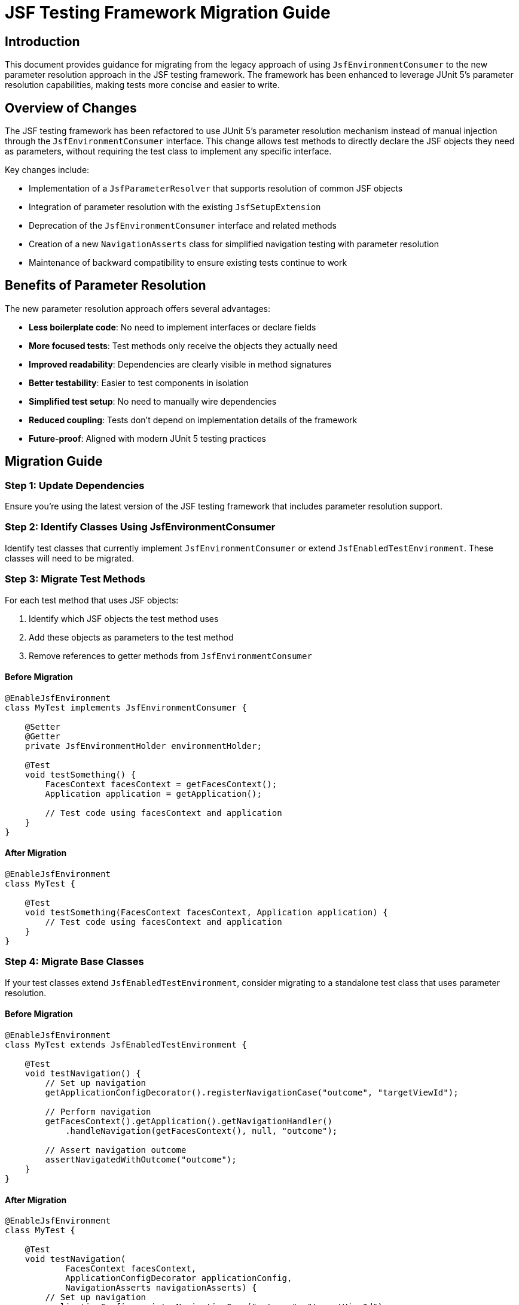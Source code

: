 = JSF Testing Framework Migration Guide

== Introduction

This document provides guidance for migrating from the legacy approach of using `JsfEnvironmentConsumer` to the new parameter resolution approach in the JSF testing framework. The framework has been enhanced to leverage JUnit 5's parameter resolution capabilities, making tests more concise and easier to write.

== Overview of Changes

The JSF testing framework has been refactored to use JUnit 5's parameter resolution mechanism instead of manual injection through the `JsfEnvironmentConsumer` interface. This change allows test methods to directly declare the JSF objects they need as parameters, without requiring the test class to implement any specific interface.

Key changes include:

* Implementation of a `JsfParameterResolver` that supports resolution of common JSF objects
* Integration of parameter resolution with the existing `JsfSetupExtension`
* Deprecation of the `JsfEnvironmentConsumer` interface and related methods
* Creation of a new `NavigationAsserts` class for simplified navigation testing with parameter resolution
* Maintenance of backward compatibility to ensure existing tests continue to work

== Benefits of Parameter Resolution

The new parameter resolution approach offers several advantages:

* *Less boilerplate code*: No need to implement interfaces or declare fields
* *More focused tests*: Test methods only receive the objects they actually need
* *Improved readability*: Dependencies are clearly visible in method signatures
* *Better testability*: Easier to test components in isolation
* *Simplified test setup*: No need to manually wire dependencies
* *Reduced coupling*: Tests don't depend on implementation details of the framework
* *Future-proof*: Aligned with modern JUnit 5 testing practices

== Migration Guide

=== Step 1: Update Dependencies

Ensure you're using the latest version of the JSF testing framework that includes parameter resolution support.

=== Step 2: Identify Classes Using JsfEnvironmentConsumer

Identify test classes that currently implement `JsfEnvironmentConsumer` or extend `JsfEnabledTestEnvironment`. These classes will need to be migrated.

=== Step 3: Migrate Test Methods

For each test method that uses JSF objects:

1. Identify which JSF objects the test method uses
2. Add these objects as parameters to the test method
3. Remove references to getter methods from `JsfEnvironmentConsumer`

==== Before Migration

[source,java]
----
@EnableJsfEnvironment
class MyTest implements JsfEnvironmentConsumer {

    @Setter
    @Getter
    private JsfEnvironmentHolder environmentHolder;

    @Test
    void testSomething() {
        FacesContext facesContext = getFacesContext();
        Application application = getApplication();

        // Test code using facesContext and application
    }
}
----

==== After Migration

[source,java]
----
@EnableJsfEnvironment
class MyTest {

    @Test
    void testSomething(FacesContext facesContext, Application application) {
        // Test code using facesContext and application
    }
}
----

=== Step 4: Migrate Base Classes

If your test classes extend `JsfEnabledTestEnvironment`, consider migrating to a standalone test class that uses parameter resolution.

==== Before Migration

[source,java]
----
@EnableJsfEnvironment
class MyTest extends JsfEnabledTestEnvironment {

    @Test
    void testNavigation() {
        // Set up navigation
        getApplicationConfigDecorator().registerNavigationCase("outcome", "targetViewId");

        // Perform navigation
        getFacesContext().getApplication().getNavigationHandler()
            .handleNavigation(getFacesContext(), null, "outcome");

        // Assert navigation outcome
        assertNavigatedWithOutcome("outcome");
    }
}
----

==== After Migration

[source,java]
----
@EnableJsfEnvironment
class MyTest {

    @Test
    void testNavigation(
            FacesContext facesContext, 
            ApplicationConfigDecorator applicationConfig,
            NavigationAsserts navigationAsserts) {
        // Set up navigation
        applicationConfig.registerNavigationCase("outcome", "targetViewId");

        // Perform navigation
        facesContext.getApplication().getNavigationHandler()
            .handleNavigation(facesContext, null, "outcome");

        // Assert navigation outcome
        navigationAsserts.assertNavigatedWithOutcome("outcome");
    }
}
----

=== Step 5: Update Utility Method Calls

If your tests use utility methods from `JsfEnvironmentConsumer` or `JsfEnabledTestEnvironment`, update them to use the `NavigationAsserts` parameter type.

*Old approach (JsfEnvironmentConsumer):*

The old approach used methods that implicitly accessed the JSF environment through the consumer interface. For example:

* `assertNavigatedWithOutcome(String outcome)` - Asserts navigation with a specific outcome
* `assertRedirect(String redirectUrl)` - Asserts a redirect to a specific URL

*New approach (NavigationAsserts):*

The new approach uses the `NavigationAsserts` parameter type, which provides methods for asserting navigation outcomes and redirects:

* `navigationAsserts.assertNavigatedWithOutcome(String outcome)` - Asserts navigation with a specific outcome
* `navigationAsserts.assertRedirect(String redirectUrl)` - Asserts a redirect to a specific URL

This makes the dependencies explicit and allows for better testing of isolated components.

== Supported Parameter Types

The following parameter types are currently supported for resolution:

* `JsfEnvironmentHolder` - the main holder object that contains all JSF-related objects
* `FacesContext` - the central context object for JSF processing
* `ExternalContext` - provides access to the external environment (request, response, etc.)
* `Application` - represents the JSF application
* `RequestConfigDecorator` - allows configuration of the request in tests
* `ApplicationConfigDecorator` - allows configuration of the application in tests
* `ComponentConfigDecorator` - allows configuration of components in tests
* `MockHttpServletResponse` - provides access to the mock HTTP response
* `MockHttpServletRequest` - provides access to the mock HTTP request
* `NavigationAsserts` - provides utilities for asserting navigation outcomes and redirects

== Common Patterns and Examples

=== Testing with Multiple Parameters

You can request multiple parameters in a single test method:

[source,java]
----
@Test
void testWithMultipleParameters(
        FacesContext facesContext,
        Application application,
        ComponentConfigDecorator componentConfig) {
    // Test code using multiple JSF objects
}
----

=== Testing Component Configuration

[source,java]
----
@Test
void testComponentConfiguration(ComponentConfigDecorator componentConfig) {
    // Register a mock component
    componentConfig.registerMockRenderer("javax.faces.Output", "javax.faces.Text");

    // Test code using the configured component
}
----

=== Testing Navigation

[source,java]
----
@Test
void testNavigation(
        FacesContext facesContext, 
        ApplicationConfigDecorator applicationConfig,
        NavigationAsserts navigationAsserts) {
    // Set up navigation
    applicationConfig.registerNavigationCase("outcome", "targetViewId");

    // Perform navigation
    facesContext.getApplication().getNavigationHandler()
        .handleNavigation(facesContext, null, "outcome");

    // Assert navigation outcome
    navigationAsserts.assertNavigatedWithOutcome("outcome");
}
----

=== Testing Redirects

[source,java]
----
@Test
void testRedirect(
        ExternalContext externalContext,
        NavigationAsserts navigationAsserts) throws IOException {
    // Perform redirect
    externalContext.redirect("http://example.com");

    // Assert redirect
    navigationAsserts.assertRedirect("http://example.com");
}
----

== Common Pitfalls and Solutions

=== Pitfall: Missing Parameters

*Problem*: Test fails with `ParameterResolutionException` because a required parameter is missing.

*Solution*: Ensure that all required parameters are declared in the test method signature and that they are of the correct type.

=== Pitfall: Mixing Old and New Approaches

*Problem*: Test uses both `JsfEnvironmentConsumer` methods and parameter resolution, leading to confusion.

*Solution*: Fully migrate to the parameter resolution approach. If you need to maintain backward compatibility, consider using a separate test class.

=== Pitfall: Missing NavigationAsserts Parameter

*Problem*: Navigation assertions fail because the NavigationAsserts parameter is missing from the test method.

*Solution*: Add NavigationAsserts as a parameter to test methods that need to assert navigation outcomes or redirects.

== Backward Compatibility

The JSF testing framework maintains backward compatibility with the existing approach:

* The `JsfEnvironmentConsumer` interface is still supported but deprecated
* Test classes can implement both approaches simultaneously during migration
* Existing tests will continue to work without modification

However, it is recommended to migrate to the new parameter resolution approach for all new tests and to gradually migrate existing tests as time permits.

== Future Enhancements

Future enhancements to the parameter resolution support include:

=== Extended Parameter Resolution Support

* Support for additional JSF objects:
** `NavigationHandler` - for testing navigation logic
** `UIComponent` instances - for testing component behavior
** `ELContext` - for testing expression language evaluation
** `ViewHandler` - for testing view handling logic
** `RenderKit` - for testing rendering logic
** `UIViewRoot` - for testing view root functionality
** `ResourceHandler` - for testing resource handling
** Custom beans from the JSF context - for testing application-specific beans

* Custom annotations for specific injection scenarios:
** `@JsfInject` annotation for more specific injection control
** Qualification of injected objects (e.g., by name or type)
** Injection of custom beans from the JSF context
** Injection of mock objects for testing

=== Performance Optimization

* Evaluation of performance impact of parameter resolution vs. manual injection
* Optimization of the parameter resolution mechanism
* Implementation of caching for frequently resolved parameters

== Conclusion

Migrating to the parameter resolution approach will make your JSF tests more concise, readable, and maintainable. The migration process is straightforward and can be done incrementally, allowing you to migrate tests at your own pace while maintaining backward compatibility.

For more information, refer to the JavaDoc documentation of the relevant classes, particularly `JsfParameterResolver`, `JsfSetupExtension`, and `NavigationAsserts`.
